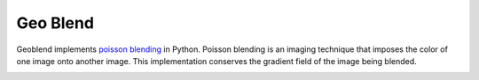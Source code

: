 Geo Blend
=========

Geoblend implements `poisson blending 
<https://www.cs.jhu.edu/~misha/Fall07/Papers/Perez03.pdf>`_
in Python. Poisson blending is an imaging technique that imposes the color of one image onto another image. This implementation conserves the gradient field of the image being blended. 


.. image:: https://pl-amit.s3.amazonaws.com/demo/geoblend/example-.png